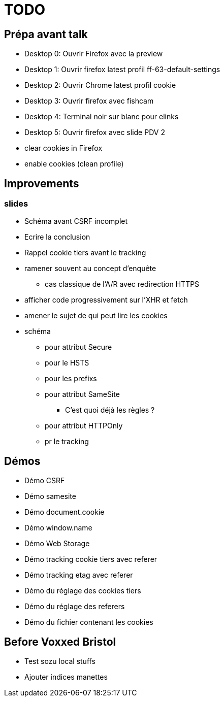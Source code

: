 = TODO

== Prépa avant talk

* Desktop 0: Ouvrir Firefox avec la preview
* Desktop 1: Ouvrir firefox latest profil ff-63-default-settings
* Desktop 2: Ouvrir Chrome latest profil cookie
* Desktop 3: Ouvrir firefox avec fishcam
* Desktop 4: Terminal noir sur blanc pour elinks
* Desktop 5: Ouvrir firefox avec slide PDV 2

* clear cookies in Firefox
* enable cookies (clean profile)

== Improvements

=== slides

* Schéma avant CSRF incomplet
// * Règles SameSite
// * Point CNIL
* Ecrire la conclusion
* Rappel cookie tiers avant le tracking

* ramener souvent au concept d'enquête
// * mettre en valeur les screenshots (surlinger avec un state)
** cas classique de l'A/R avec redirection HTTPS
* afficher code progressivement sur l'XHR et fetch
* amener le sujet de qui peut lire les cookies
* schéma
** pour attribut Secure
** pour le HSTS
** pour les prefixs
** pour attribut SameSite
*** C'est quoi déjà les règles ?
** pour attribut HTTPOnly
** pr le tracking

== Démos

* Démo CSRF
* Démo samesite
* Démo document.cookie
* Démo window.name
* Démo Web Storage
* Démo tracking cookie tiers avec referer
* Démo tracking etag avec referer
* Démo du réglage des cookies tiers
* Démo du réglage des referers
* Démo du fichier contenant les cookies

== Before Voxxed Bristol

//* Watch talk entirely
//* Repeat talk entirely
* Test sozu local stuffs
* Ajouter indices manettes
